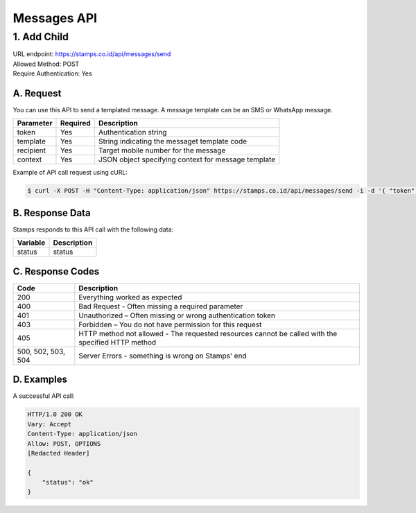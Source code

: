************************************
Messages API
************************************

1. Add Child
===============
| URL endpoint: https://stamps.co.id/api/messages/send
| Allowed Method: POST
| Require Authentication: Yes

A. Request
-----------------------------

You can use this API to send a templated message. A message template can be an SMS or WhatsApp message.

============= =========== =========================
Parameter     Required    Description
============= =========== =========================
token         Yes         Authentication string
template      Yes         String indicating the messaget template code
recipient     Yes         Target mobile number for the message
context       Yes         JSON object specifying context for message template
============= =========== =========================

Example of API call request using cURL:

.. code-block :: bash

    $ curl -X POST -H "Content-Type: application/json" https://stamps.co.id/api/messages/send -i -d '{ "token": "secret", "template": "otp_wa", "recipient": "+628123456789", "context": {"otp": "123123"}}'


B. Response Data
----------------
Stamps responds to this API call with the following data:

=================== ==============================
Variable            Description
=================== ==============================
status              status
=================== ==============================


C. Response Codes
-----------------

=================== ==============================
Code                Description
=================== ==============================
200                 Everything worked as expected
400                 Bad Request - Often missing a
                    required parameter
401                 Unauthorized – Often missing or
                    wrong authentication token
403                 Forbidden – You do not have
                    permission for this request
405                 HTTP method not allowed - The
                    requested resources cannot be called with the specified HTTP method
500, 502, 503, 504  Server Errors - something is
                    wrong on Stamps' end
=================== ==============================


D. Examples
-----------

A successful API call:

.. code-block :: bash

    HTTP/1.0 200 OK
    Vary: Accept
    Content-Type: application/json
    Allow: POST, OPTIONS
    [Redacted Header]

    {
        "status": "ok"
    }

